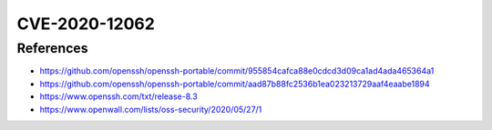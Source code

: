 CVE-2020-12062
==============

.. raw:: html

    <div class="card card-margin">
        <div class="card-header no-border">
            <h5 class="card-title cve-title">CVE-2020-12062</h5>
        </div>
        <div class="card-body pt-0">
            <div class="widget-49">
                <div class="widget-49-title-wrapper">
                    <div class="widget-49-date-primary">
                        <span class="widget-49-date-day">7.5</span>
                        <span class="widget-49-date-month">CVSS</span>
                    </div>
                    <div class="widget-49-meeting-info">
                        <span class="widget-49-pro-title"><b>Vector:</b> CVSS:3.1/AV:N/AC:L/PR:N/UI:N/S:U/C:N/I:H/A:N</span>
                        <span class="widget-49-meeting-time">
                            <a href="https://nvd.nist.gov/vuln/detail/CVE-2020-12062">https://nvd.nist.gov/vuln/detail/CVE-2020-12062</a>
                        </span>
                    </div>
                </div>
                <p class="widget-49-meeting-integration">
                    <i class="far fa-times-circle"></i> not integrated in SSH-MITM server
                </p>
                <p class="widget-49-meeting-text">
                    ** DISPUTED ** The scp client in OpenSSH 8.2 incorrectly sends duplicate responses to the server upon a utimes system call failure, which allows a malicious unprivileged user on the remote server to overwrite arbitrary files in the client's download directory by creating a crafted subdirectory anywhere on the remote server. The victim must use the command scp -rp to download a file hierarchy containing, anywhere inside, this crafted subdirectory. NOTE: the vendor points out that "this attack can achieve no more than a hostile peer is already able to achieve within the scp protocol" and "utimes does not fail under normal circumstances."
                </p>
                <span class="widget-49-pro-title"><b>Affected Software:</b></span>
                <ul class="widget-49-meeting-points">
                    <li class="widget-49-meeting-item"><b>OpenSSH</b> 8.2 </li>
                </ul>
            </div>
        </div>
    </div>



References
----------

* https://github.com/openssh/openssh-portable/commit/955854cafca88e0cdcd3d09ca1ad4ada465364a1
* https://github.com/openssh/openssh-portable/commit/aad87b88fc2536b1ea023213729aaf4eaabe1894
* https://www.openssh.com/txt/release-8.3
* https://www.openwall.com/lists/oss-security/2020/05/27/1